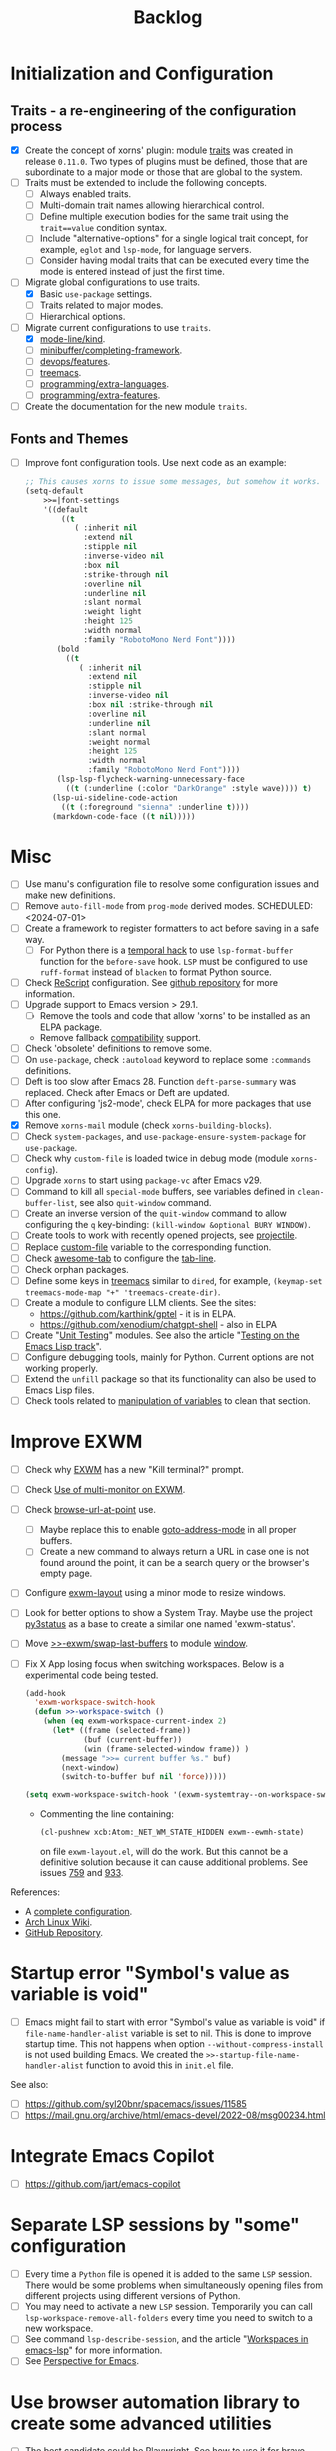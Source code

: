 #+TITLE: Backlog

* Initialization and Configuration

** Traits - a re-engineering of the configuration process

- [X] Create the concept of xorns' plugin: module [[file:~/work/emacs/xorns/horns/xorns-traits.el][traits]] was created in
  release ~0.11.0~.  Two types of plugins must be defined, those that are
  subordinate to a major mode or those that are global to the system.
- [ ] Traits must be extended to include the following concepts.
  - [ ] Always enabled traits.
  - [ ] Multi-domain trait names allowing hierarchical control.
  - [ ] Define multiple execution bodies for the same trait using the
    ~trait==value~ condition syntax.
  - [ ] Include "alternative-options" for a single logical trait concept, for
    example, ~eglot~ and ~lsp-mode~, for language servers.
  - [ ] Consider having modal traits that can be executed every time the mode
    is entered instead of just the first time.
- [-] Migrate global configurations to use traits.
  - [X] Basic ~use-package~ settings.
  - [ ] Traits related to major modes.
  - [ ] Hierarchical options.
- [-] Migrate current configurations to use ~traits~.
  - [X] [[file:~/work/emacs/xorns/horns/xorns-mode-line.el::(defvar >>=|mode-line/kind nil][mode-line/kind]].
  - [ ] [[file:~/work/emacs/xorns/horns/xorns-minibuffer.el::(defvar >>=|minibuffer/completing-framework nil][minibuffer/completing-framework]].
  - [ ] [[file:~/work/emacs/xorns/horns/xorns-devop.el::defvar >>=|devops/features '(docker][devops/features]].
  - [ ] [[file:~/work/emacs/xorns/horns/xorns-system.el::(>>=trait treemacs][treemacs]].
  - [ ] [[file:~/work/emacs/xorns/horns/xorns-prog-extra.el::(defvar >>=|programming/extra-languages nil][programming/extra-languages]].
  - [ ] [[file:~/work/emacs/xorns/horns/xorns-prog-extra.el::(defvar >>=|programming/extra-features nil][programming/extra-features]].
- [ ] Create the documentation for the new module ~traits~.

** Fonts and Themes

- [ ] Improve font configuration tools.  Use next code as an example:

  #+BEGIN_SRC emacs-lisp
    ;; This causes xorns to issue some messages, but somehow it works.
    (setq-default
        >>=|font-settings
        '((default
            ((t
               ( :inherit nil
                 :extend nil
                 :stipple nil
                 :inverse-video nil
                 :box nil
                 :strike-through nil
                 :overline nil
                 :underline nil
                 :slant normal
                 :weight light
                 :height 125
                 :width normal
                 :family "RobotoMono Nerd Font"))))
           (bold
             ((t
                ( :inherit nil
                  :extend nil
                  :stipple nil
                  :inverse-video nil
                  :box nil :strike-through nil
                  :overline nil
                  :underline nil
                  :slant normal
                  :weight normal
                  :height 125
                  :width normal
                  :family "RobotoMono Nerd Font"))))
           (lsp-lsp-flycheck-warning-unnecessary-face
             ((t (:underline (:color "DarkOrange" :style wave)))) t)
          (lsp-ui-sideline-code-action
            ((t (:foreground "sienna" :underline t))))
          (markdown-code-face ((t nil)))))
  #+END_SRC


* Misc

- [ ] Use manu's configuration file to resolve some configuration issues and
  make new definitions.
- [ ] Remove ~auto-fill-mode~ from ~prog-mode~ derived modes.  SCHEDULED:
  <2024-07-01>
- [ ] Create a framework to register formatters to act before saving in a safe
  way.
  - [ ] For Python there is a [[file:~/work/emacs/xorns/horns/xorns-prog.el::(add-hook 'python-mode-hook][temporal hack]] to use ~lsp-format-buffer~
    function for the ~before-save~ hook.  ~LSP~ must be configured to use
    =ruff-format= instead of =blacken= to format Python source.
- [ ] Check [[file:~/work/emacs/xorns/horns/xorns-prog-extra.el::(use-package rescript-mode][ReScript]] configuration.  See [[https://github.com/jjlee/rescript-mode][github repository]] for more
  information.
- [ ] Upgrade support to Emacs version > 29.1.
  - [ ] Remove the tools and code that allow 'xorns' to be installed as an
    ELPA package.
  - Remove fallback [[file:~/work/emacs/xorns/horns/compat][compatibility]] support.
- [ ] Check 'obsolete' definitions to remove some.
- [ ] On =use-package=, check =:autoload= keyword to replace some =:commands=
  definitions.
- [ ] Deft is too slow after Emacs 28.  Function =deft-parse-summary= was
  replaced.  Check after Emacs or Deft are updated.
- [ ] After configuring 'js2-mode', check ELPA for more packages that use this
  one.
- [X] Remove =xorns-mail= module (check =xorns-building-blocks=).
- [ ] Check =system-packages=, and =use-package-ensure-system-package= for
  =use-package=.
- [ ] Check why =custom-file= is loaded twice in debug mode (module
  =xorns-config=).
- [ ] Upgrade =xorns= to start using =package-vc= after Emacs v29.
- [ ] Command to kill all =special-mode= buffers, see variables defined in
  =clean-buffer-list=, see also =quit-window= command.
- [ ] Create an inverse version of the =quit-window= command to allow
  configuring the =q= key-binding: =(kill-window &optional BURY WINDOW)=.
- [ ] Create tools to work with recently opened projects, see [[file:~/.emacs.d/elpa/projectile-20231130.1934/projectile.el::defun projectile-recentf (][projectile]].
- [ ] Replace [[help:custom-file][custom-file]] variable to the corresponding function.
- [ ] Check [[https://www.emacswiki.org/emacs/awesome-tab.el][awesome-tab]] to configure the [[file:/usr/share/emacs/29.1/lisp/tab-line.el.gz][tab-line]].
- [ ] Check orphan packages.
- [ ] Define some keys in [[file:~/work/emacs/xorns/horns/xorns-system.el::(use-package treemacs][treemacs]] similar to ~dired~, for example,
  =(keymap-set treemacs-mode-map "+" 'treemacs-create-dir)=.
- [ ] Create a module to configure LLM clients.  See the sites:
  - https://github.com/karthink/gptel - it is in ELPA.
  - https://github.com/xenodium/chatgpt-shell - also in ELPA
- [ ] Create "[[https://www.emacswiki.org/emacs/UnitTesting][Unit Testing]]" modules.  See also the article "[[https://exercism.org/docs/tracks/elisp/tests][Testing on the
  Emacs Lisp track]]".
- [ ] Configure debugging tools, mainly for Python.  Current options are not
  working properly.
- [ ] Extend the =unfill= package so that its functionality can also be
  used to Emacs Lisp files.
- [ ] Check tools related to [[file:~/work/emacs/xorns/horns/xorns-tools.el::;; variable values][manipulation of variables]] to clean that section.

* Improve EXWM

- [ ] Check why [[file:~/.emacs.d/elpa/exwm-0.28/exwm.el][EXWM]] has a new "Kill terminal?" prompt.
- [ ] Check [[https://wiki.archlinux.org/title/EXWM][Use of multi-monitor on EXWM]].
- [ ] Check [[help:browse-url-at-point][browse-url-at-point]] use.
  - [ ] Maybe replace this to enable [[help:goto-address-mode][goto-address-mode]] in all proper buffers.
  - [ ] Create a new command to always return a URL in case one is not found
    around the point, it can be a search query or the browser's empty page.
- [ ] Configure [[file:~/work/emacs/xorns/horns/xorns-exwm.el::defun >>=exwm/enlarge-window-horizontally (&optional delta][exwm-layout]] using a minor mode to resize windows.
- [ ] Look for better options to show a System Tray.  Maybe use the project
  [[https://github.com/ultrabug/py3status][py3status]] as a base to create a similar one named 'exwm-status'.
- [ ] Move [[file:~/work/emacs/xorns/horns/xorns-exwm.el::defun >>-exwm/swap-last-buffers (][>>-exwm/swap-last-buffers]] to module [[file:~/work/emacs/xorns/horns/xorns-window.el][window]].
- [ ] Fix X App losing focus when switching workspaces.  Below is a
  experimental code being tested.

  #+BEGIN_SRC emacs-lisp
    (add-hook
      'exwm-workspace-switch-hook
      (defun >>-workspace-switch ()
        (when (eq exwm-workspace-current-index 2)
          (let* ((frame (selected-frame))
                 (buf (current-buffer))
                 (win (frame-selected-window frame)) )
            (message ">>= current buffer %s." buf)
            (next-window)
            (switch-to-buffer buf nil 'force)))))

    (setq exwm-workspace-switch-hook '(exwm-systemtray--on-workspace-switch))
  #+END_SRC

  - Commenting the line containing:

    #+BEGIN_SRC emacs-lisp
      (cl-pushnew xcb:Atom:_NET_WM_STATE_HIDDEN exwm--ewmh-state)
    #+END_SRC

    on file =exwm-layout.el=, will do the work.  But this cannot be a
    definitive solution because it can cause additional problems.  See issues
    [[https://github.com/ch11ng/exwm/issues/759][759]] and [[https://github.com/ch11ng/exwm/pull/933][933]].

References:
- A [[https://github.com/johanwiden/exwm-setup][complete configuration]].
- [[https://wiki.archlinux.org/title/EXWM][Arch Linux Wiki]].
- [[https://github.com/emacs-exwm/exwm][GitHub Repository]].

* Startup error "Symbol's value as variable is void"

- [ ] Emacs might fail to start with error "Symbol's value as variable is
  void" if =file-name-handler-alist= variable is set to nil.  This is done to
  improve startup time.  This not happens when option
  =--without-compress-install= is not used building Emacs.  We created the
  =>>-startup-file-name-handler-alist= function to avoid this in =init.el=
  file.

See also:
- [ ] https://github.com/syl20bnr/spacemacs/issues/11585
- [ ] https://mail.gnu.org/archive/html/emacs-devel/2022-08/msg00234.html

* Integrate Emacs Copilot

- [ ] https://github.com/jart/emacs-copilot

* Separate LSP sessions by "some" configuration

- [ ] Every time a =Python= file is opened it is added to the same =LSP=
  session.  There would be some problems when simultaneously opening files
  from different projects using different versions of Python.
- [ ] You may need to activate a new =LSP= session.  Temporarily you can call
  =lsp-workspace-remove-all-folders= every time you need to switch to a new
  workspace.
- [ ] See command =lsp-describe-session=, and the article "[[https://github.com/emacs-lsp/lsp-mode/discussions/3095][Workspaces in
  emacs-lsp]]" for more information.
- [ ] See [[https://github.com/nex3/perspective-el][Perspective for Emacs]].

* Use browser automation library to create some advanced utilities

- [ ] The best candidate could be [[https://github.com/microsoft/playwright-python][Playwright]].  See how to [[https://blog.apify.com/unlocking-the-potential-of-brave-and-playwright-for-browser-automation/][use it for
  brave-browser]].

* Start using [[https://github.com/magnars/expand-region.el][expand-region]]

- [ ] For example:

  #+BEGIN_SRC emacs-lisp
    (use-package expand-region
      :ensure t
      :bind
      ("C-=" . er/expand-region)
      ("C--" . er/contract-region))
  #+END_SRC

* Fix the issue that some UNICODE characters are not displayed

- [ ] Install ttf-dejavu and ttf-dejavu-nerd, [[https://superuser.com/questions/13562/how-to-make-unicode-characters-visible-in-emacs][try and set]] "DejaVu Sans Mono"
  as the font.
- [ ] Use [[https://github.com/syohex/emacs-fontawesome][fontawesome]] utilities from ELPA.
- [ ] Complement [[file:xorns.org::*Prerequisites][related documentation]].

* Improve configuration of our [[file:~/work/emacs/xorns/horns/xorns-window.el][window]] module

- [-] Redefine configuration of tabs.
  - [X] There must be three modes in the >[[file:~/work/emacs/xorns/horns/xorns-window.el::(defvar >>=|tab-line/initial-mode 'toolbox][>=|tab-line/initial-mode]] variable:
    (toolbox, global, and local).  Standard modes should not be mutually
    exclusive with the new toolbox mode.
  - [X] There must be a [[help:tab-line-tabs-function][tab-line-tabs-function]] that is valid for all three
    modes, always isolating toolbox buffers from the others.
  - [ ] Use icons in labels like =dired=.
  - [ ] Disable =magit= text buffers.
  - [X] Create navigation commands and assign keys to them.
- [ ] Use [[help:display-buffer-alist][display-buffer-alist]] variable for toolbox buffers.  That will make
  the [[file:~/work/emacs/xorns/horns/xorns-window.el::defun >>=toolbox/switch-to-buffer (buffer-or-name][>>=toolbox/switch-to-buffer]] function unnecessary.  See this [[https://whhone.com/emacs-config/#terminal-with-vterm][vterm]]
  configuration secction as an example.
- [ ] Rename [[file:~/work/emacs/xorns/horns/xorns-window.el::(define-minor-mode >>=window-coach-mode][>>=window-coach-mode]].

* Check good configuration examples

- [ ] [[https://github.com/terlar][Terje Larsen]].
  - [ ] Configure [[https://github.com/terlar/emacs-config][use-package]] depending on the 'init-file-debug' variable.
- [ ] Learn to Love the [[https://systemcrafters.net/emacs-from-scratch/learn-to-love-the-terminal-modes/][Terminal Modes]].
- [ ] Nicolas De Jaeghere ([[https://github.com/Koekelas/dotfiles][dotfiles]]).

* Configuring terminals

- [ ] Check package [[https://github.com/justinlime/toggle-term.el][toggle-term]] for quickly toggle persistent term buffers.
- [ ] The configuration of terminals in module =xorns-term= must be reviewed.
  Even when the configuration of [[file:~/work/emacs/xorns/horns/xorns-term.el::add-hook 'emacs-startup-hook '>>-term/vt-setup)][vterm]] is optional this package is installed
  from ELPA and the C module =vterm-module= is compiled.
